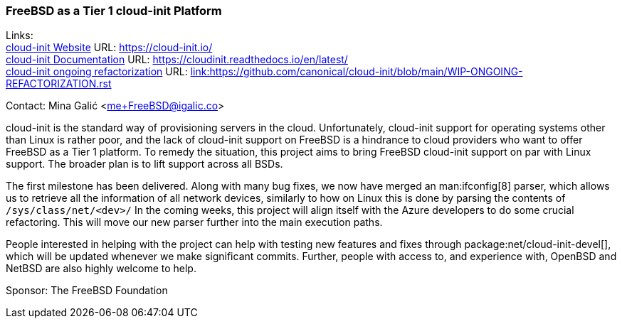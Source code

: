 === FreeBSD as a Tier 1 cloud-init Platform

Links: +
link:https://https://cloud-init.io/[cloud-init Website] URL: link:https://cloud-init.io/[https://cloud-init.io/] +
link:https://cloudinit.readthedocs.io/en/latest/[cloud-init Documentation] URL: link:https://cloudinit.readthedocs.io/en/latest/[https://cloudinit.readthedocs.io/en/latest/] +
link:https://github.com/canonical/cloud-init/blob/main/WIP-ONGOING-REFACTORIZATION.rst[cloud-init ongoing refactorization] URL: link:https://github.com/canonical/cloud-init/blob/main/WIP-ONGOING-REFACTORIZATION.rst[link:https://github.com/canonical/cloud-init/blob/main/WIP-ONGOING-REFACTORIZATION.rst] +

Contact: Mina Galić <me+FreeBSD@igalic.co>

cloud-init is the standard way of provisioning servers in the cloud.
Unfortunately, cloud-init support for operating systems other than Linux is rather poor, and the lack of cloud-init support on FreeBSD is a hindrance to cloud providers who want to offer FreeBSD as a Tier 1 platform.
To remedy the situation, this project aims to bring FreeBSD cloud-init support on par with Linux support.
The broader plan is to lift support across all BSDs.

The first milestone has been delivered.
Along with many bug fixes, we now have merged an man:ifconfig[8] parser, which allows us to retrieve all the information of all network devices, similarly to how on Linux this is done by parsing the contents of `/sys/class/net/<dev>/`
In the coming weeks, this project will align itself with the Azure developers to do some crucial refactoring.
This will move our new parser further into the main execution paths.

People interested in helping with the project can help with testing new features and fixes through package:net/cloud-init-devel[], which will be updated whenever we make significant commits.
Further, people with access to, and experience with, OpenBSD and NetBSD are also highly welcome to help.

Sponsor: The FreeBSD Foundation +

